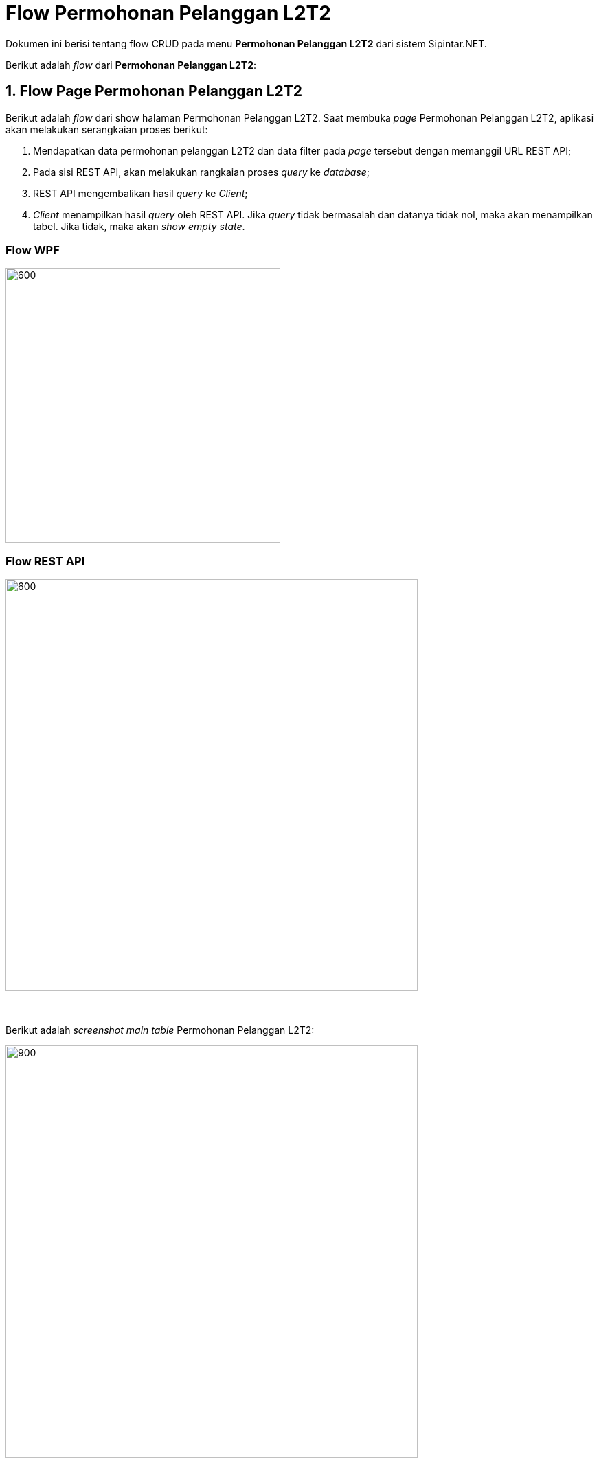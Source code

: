 = Flow Permohonan Pelanggan L2T2

Dokumen ini berisi tentang flow CRUD pada menu *Permohonan Pelanggan L2T2* dari sistem Sipintar.NET.

Berikut adalah _flow_ dari *Permohonan Pelanggan L2T2*:

== 1. Flow Page Permohonan Pelanggan L2T2

Berikut adalah _flow_ dari show halaman Permohonan Pelanggan L2T2. Saat membuka _page_ Permohonan Pelanggan L2T2, aplikasi akan melakukan serangkaian proses berikut:

1. Mendapatkan data permohonan pelanggan L2T2 dan data filter pada _page_ tersebut dengan memanggil URL REST API;
2. Pada sisi REST API, akan melakukan rangkaian proses _query_ ke _database_; 
3. REST API mengembalikan hasil _query_ ke _Client_; 
4. _Client_ menampilkan hasil _query_ oleh REST API. Jika _query_ tidak bermasalah dan datanya tidak nol, maka akan menampilkan tabel. Jika tidak, maka akan _show empty state_.

=== Flow WPF

image::../../images-sipintar/hublang/pelayanan/sipintar-pelayanan-permohonan-permohonan-pelanggan-l2t2-1.png[600,400]

=== Flow REST API

image::../../images-sipintar/hublang/pelayanan/sipintar-pelayanan-permohonan-permohonan-pelanggan-l2t2-2.png[600,600]
{sp} +
{sp} +
Berikut adalah _screenshot_ _main table_ Permohonan Pelanggan L2T2:

image::../../images-sipintar/hublang/pelayanan/sipintar-pelayanan-permohonan-permohonan-pelanggan-l2t2-3.png[900,600]
{sp} +
{sp} +

== 2. Flow Input CRUD

Berikut adalah _flow_ untuk _input_ CRUD menu Permohonan Pelanggan *L2T2*. _Input_ data dilakukan oleh _user_ melalui dialog _form_.

=== Flow REST API

image::../../images-sipintar/hublang/pelayanan/sipintar-pelayanan-permohonan-permohonan-pelanggan-l2t2-4.png[600,600]
{sp} +
{sp} +

Berikut adalah _screenshot_ input, koreksi, dan detail _dialog form_:

*Input 1*

image::../../images-sipintar/hublang/pelayanan/sipintar-pelayanan-permohonan-permohonan-pelanggan-l2t2-5.png[600,400]

*Input 2*

image::../../images-sipintar/hublang/pelayanan/sipintar-pelayanan-permohonan-permohonan-pelanggan-l2t2-6.png[600,400]

*Koreksi*

image::../../images-sipintar/hublang/pelayanan/sipintar-pelayanan-permohonan-permohonan-pelanggan-l2t2-7.png[600,400]

*Detail*

image::../../images-sipintar/hublang/pelayanan/sipintar-pelayanan-permohonan-permohonan-pelanggan-l2t2-8.png[600,400]

== 3. Endpoint URL REST API

Pada menu ini, URL REST API yang digunakan adalah: 

[cols="10%,25%,65%",frame=all, grid=all]
|===
^.^h| *Method* 
^.^h| *URL* 
^.^h| *Deskripsi*

|GET 
| /api/v1/permohonan-pelanggan-lltt 
| Digunakan untuk Get data, wajib menambahkan *IdPdam* dan *IdUserRequest* pada URI param ketika _request_

|POST 
| /api/v1/permohonan-pelanggan-lltt 
| Digunakan untuk Tambah data, wajib menambahkan *IdPdam* dan *IdUserRequest* pada body ketika _request_

|PATCH 
| /api/v1/permohonan-pelanggan-lltt 
| Digunakan untuk Ubah data, wajib menambahkan *IdPdam* dan *IdUserRequest* serta *IdEntity* pada body ketika _request_

|DELETE 
| /api/v1/permohonan-pelanggan-lltt 
| Digunakan untuk Hapus data, wajib menambahkan *IdPdam* dan *IdUserRequest* serta *IdEntity* pada URI param ketika _request_
|===

=== Code Notes

Fitur ini menggunakan tabel permohonan_pelanggan_lltt dan permohonan_pelanggan_lltt_detail untuk menyimpan datanya.

=== Other Source

https://drive.google.com/drive/folders/1-q1K4Bp48DtXKSKEdXlT6K7fUjdU5-P4?usp=sharing[Diagram Source (editable with email @bsa.id)]
